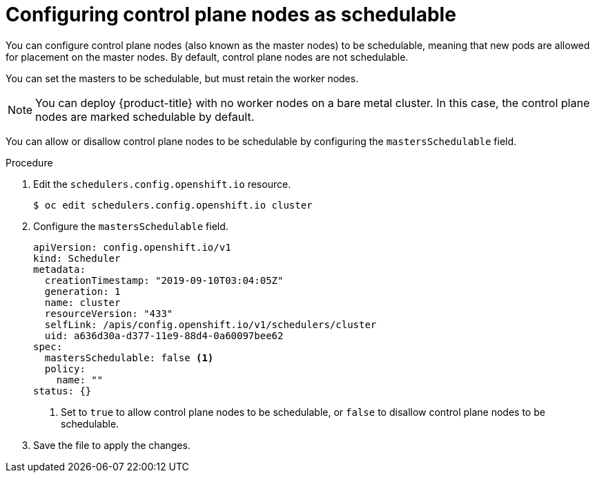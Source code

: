 // Module included in the following assemblies:
//
// * nodes/nodes-nodes-working.adoc

[id="nodes-nodes-working-master-schedulable_{context}"]
= Configuring control plane nodes as schedulable

[role="_abstract"]
You can configure control plane nodes (also known as the master nodes) to be
schedulable, meaning that new pods are allowed for placement on the master
nodes. By default, control plane nodes are not schedulable. 

You can set the masters to be schedulable, but must retain the worker nodes.

[NOTE]
====
You can deploy {product-title} with no worker nodes on a bare metal cluster. 
In this case, the control plane nodes are marked schedulable by default.
====

You can allow or disallow control plane nodes to be schedulable by configuring the `mastersSchedulable` field.

.Procedure

. Edit the `schedulers.config.openshift.io` resource.
+
[source,terminal]
----
$ oc edit schedulers.config.openshift.io cluster
----

. Configure the `mastersSchedulable` field.
+
[source,yaml]
----
apiVersion: config.openshift.io/v1
kind: Scheduler
metadata:
  creationTimestamp: "2019-09-10T03:04:05Z"
  generation: 1
  name: cluster
  resourceVersion: "433"
  selfLink: /apis/config.openshift.io/v1/schedulers/cluster
  uid: a636d30a-d377-11e9-88d4-0a60097bee62
spec:
  mastersSchedulable: false <1>
  policy:
    name: ""
status: {}
----
<1> Set to `true` to allow control plane nodes to be schedulable, or `false` to
disallow control plane nodes to be schedulable.

. Save the file to apply the changes.

